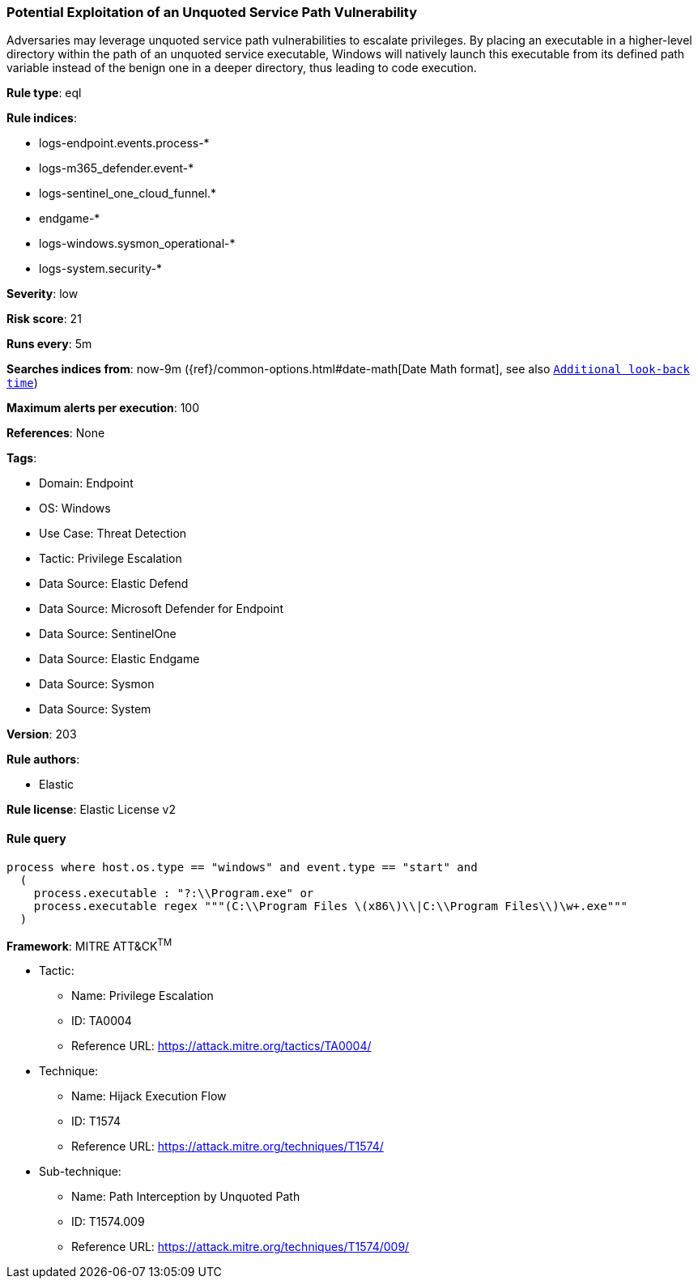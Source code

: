 [[prebuilt-rule-8-15-8-potential-exploitation-of-an-unquoted-service-path-vulnerability]]
=== Potential Exploitation of an Unquoted Service Path Vulnerability

Adversaries may leverage unquoted service path vulnerabilities to escalate privileges. By placing an executable in a higher-level directory within the path of an unquoted service executable, Windows will natively launch this executable from its defined path variable instead of the benign one in a deeper directory, thus leading to code execution.

*Rule type*: eql

*Rule indices*: 

* logs-endpoint.events.process-*
* logs-m365_defender.event-*
* logs-sentinel_one_cloud_funnel.*
* endgame-*
* logs-windows.sysmon_operational-*
* logs-system.security-*

*Severity*: low

*Risk score*: 21

*Runs every*: 5m

*Searches indices from*: now-9m ({ref}/common-options.html#date-math[Date Math format], see also <<rule-schedule, `Additional look-back time`>>)

*Maximum alerts per execution*: 100

*References*: None

*Tags*: 

* Domain: Endpoint
* OS: Windows
* Use Case: Threat Detection
* Tactic: Privilege Escalation
* Data Source: Elastic Defend
* Data Source: Microsoft Defender for Endpoint
* Data Source: SentinelOne
* Data Source: Elastic Endgame
* Data Source: Sysmon
* Data Source: System

*Version*: 203

*Rule authors*: 

* Elastic

*Rule license*: Elastic License v2


==== Rule query


[source, js]
----------------------------------
process where host.os.type == "windows" and event.type == "start" and 
  (
    process.executable : "?:\\Program.exe" or 
    process.executable regex """(C:\\Program Files \(x86\)\\|C:\\Program Files\\)\w+.exe"""
  )

----------------------------------

*Framework*: MITRE ATT&CK^TM^

* Tactic:
** Name: Privilege Escalation
** ID: TA0004
** Reference URL: https://attack.mitre.org/tactics/TA0004/
* Technique:
** Name: Hijack Execution Flow
** ID: T1574
** Reference URL: https://attack.mitre.org/techniques/T1574/
* Sub-technique:
** Name: Path Interception by Unquoted Path
** ID: T1574.009
** Reference URL: https://attack.mitre.org/techniques/T1574/009/

